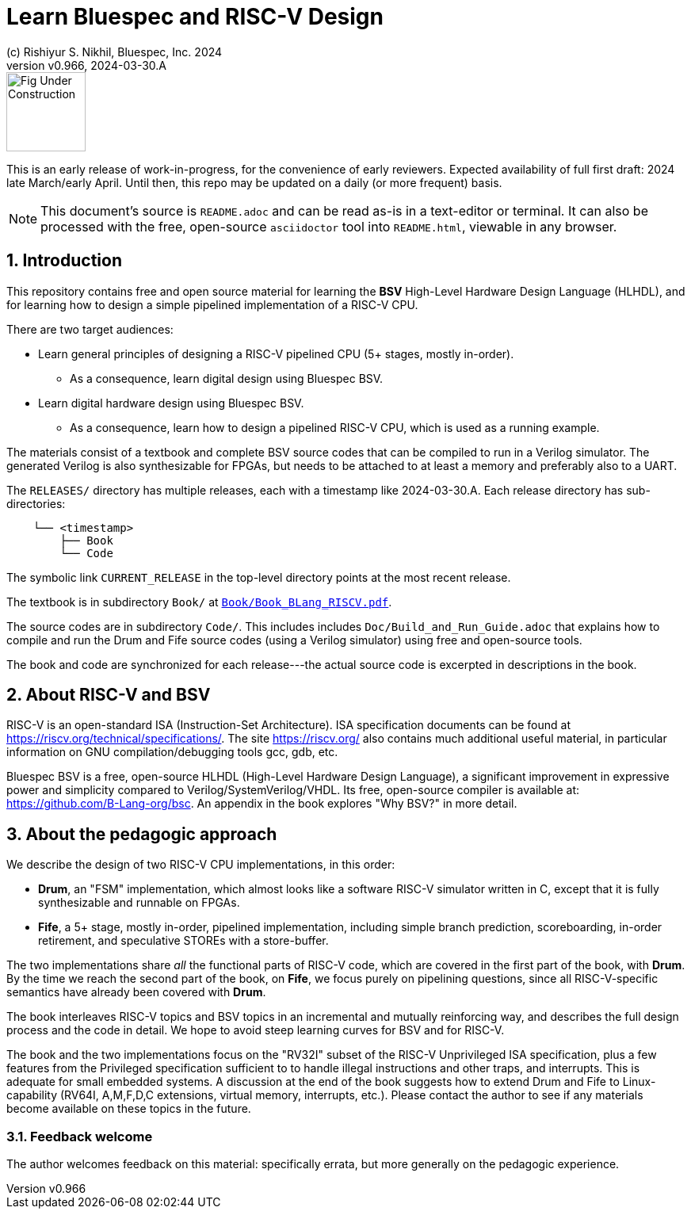 = Learn Bluespec and RISC-V Design
(c) Rishiyur S. Nikhil, Bluespec, Inc. 2024
:revnumber: v0.966
:revdate: 2024-03-30.A
:sectnums:
:THIS_FILE: README
:RELEASE: 2024-03-30.A
// :toc:
// :toclevels: 3
// :toc-title: Contents
:keywords: Bluespec, B-Lang, BSV, BH, RISC-V, Pipelined CPU, HDL, HLHDL, High Level Hardware Design Language, Fife, Drum

// ****************************************************************

image::Figures/Fig_Under_Construction.png[align="left", width=100]

This is an early release of work-in-progress, for the convenience of
early reviewers. Expected availability of full first draft: 2024 late
March/early April. Until then, this repo may be updated on a daily (or
more frequent) basis.

[NOTE]
====
This document's source is `{THIS_FILE}.adoc` and can be read as-is
in a text-editor or terminal.  It can also be processed with the free,
open-source `asciidoctor` tool into `{THIS_FILE}.html`, viewable in
any browser.
====

// ****************************************************************

== Introduction

This repository contains free and open source material for learning
the *BSV* High-Level Hardware Design Language (HLHDL), and for
learning how to design a simple pipelined implementation of a RISC-V
CPU.

There are two target audiences:

* Learn general principles of designing a RISC-V pipelined CPU (5+
  stages, mostly in-order).

** As a consequence, learn digital design using Bluespec BSV.

* Learn digital hardware design using Bluespec BSV.

** As a consequence, learn how to design a pipelined RISC-V CPU, which
   is used as a running example.

The materials consist of a textbook and complete BSV source codes that
can be compiled to run in a Verilog simulator.  The generated Verilog
is also synthesizable for FPGAs, but needs to be attached to at least
a memory and preferably also to a UART.

The `RELEASES/` directory has multiple releases, each with a timestamp
like {RELEASE}.  Each release directory has sub-directories:

----
    └── <timestamp>
        ├── Book
        └── Code
----

The symbolic link `CURRENT_RELEASE` in the top-level directory points
at the most recent release.

The textbook is in subdirectory `Book/` at
link:{RELEASE}/Book/Book_BLang_RISCV.pdf[`Book/Book_BLang_RISCV.pdf`].

The source codes are in subdirectory `Code/`.  This includes includes
`Doc/Build_and_Run_Guide.adoc` that explains how to compile and run
the Drum and Fife source codes (using a Verilog simulator) using free
and open-source tools.

The book and code are synchronized for each release---the actual
source code is excerpted in descriptions in the book.

// ****************************************************************

== About RISC-V and BSV

RISC-V is an open-standard ISA (Instruction-Set Architecture).  ISA
specification documents can be found at
https://riscv.org/technical/specifications/[].  The site
https://riscv.org/[] also contains much additional useful material, in
particular information on GNU compilation/debugging tools gcc, gdb,
etc.

Bluespec BSV is a free, open-source HLHDL (High-Level Hardware Design
Language), a significant improvement in expressive power and
simplicity compared to Verilog/SystemVerilog/VHDL.  Its free,
open-source compiler is available at:
link:https://github.com/B-Lang-org/bsc[].  An appendix in the book
explores "Why BSV?" in more detail.

// ****************************************************************

== About the pedagogic approach

We describe the design of two RISC-V CPU implementations, in this order:

* *Drum*, an "FSM" implementation, which almost looks like a software
  RISC-V simulator written in C, except that it is fully synthesizable
  and runnable on FPGAs.

* *Fife*, a 5+ stage, mostly in-order, pipelined implementation,
  including simple branch prediction, scoreboarding, in-order
  retirement, and speculative STOREs with a store-buffer.

The two implementations share _all_ the functional parts of RISC-V
code, which are covered in the first part of the book, with *Drum*.
By the time we reach the second part of the book, on *Fife*, we focus
purely on pipelining questions, since all RISC-V-specific semantics
have already been covered with *Drum*.

The book interleaves RISC-V topics and BSV topics in an incremental
and mutually reinforcing way, and describes the full design process
and the code in detail.  We hope to avoid steep learning curves for
BSV and for RISC-V.

The book and the two implementations focus on the "RV32I" subset of
the RISC-V Unprivileged ISA specification, plus a few features from
the Privileged specification sufficient to to handle illegal
instructions and other traps, and interrupts.  This is adequate for
small embedded systems.  A discussion at the end of the book suggests
how to extend Drum and Fife to Linux-capability (RV64I, A,M,F,D,C
extensions, virtual memory, interrupts, etc.).  Please contact the
author to see if any materials become available on these topics in the
future.

// ================================================================

=== Feedback welcome

The author welcomes feedback on this material: specifically errata,
but more generally on the pedagogic experience.

// ****************************************************************

